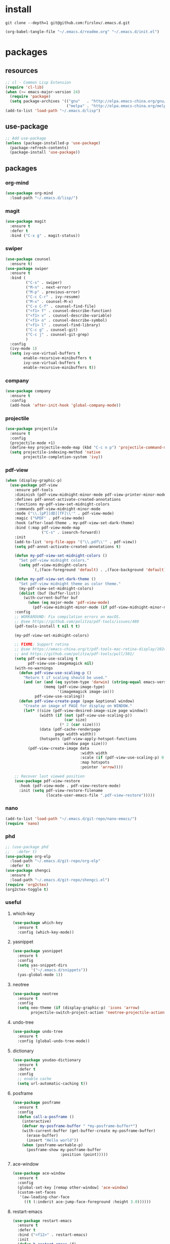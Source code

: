 #+STARTUP: fold
#+STARTUP: hidestars
* install
  #+BEGIN_SRC shell :tangle no
    git clone --depth=1 git@github.com:firslov/.emacs.d.git
  #+END_SRC
  #+BEGIN_SRC emacs-lisp :tangle no
    (org-babel-tangle-file "~/.emacs.d/readme.org" "~/.emacs.d/init.el")
  #+END_SRC
* packages
** resources
   #+BEGIN_SRC emacs-lisp
     ;; cl - Common Lisp Extension
     (require 'cl-lib)
     (when (>= emacs-major-version 24)
       (require 'package)
       (setq package-archives '(("gnu"   . "http://elpa.emacs-china.org/gnu/")
                                ("melpa" . "http://elpa.emacs-china.org/melpa/"))))
     (add-to-list 'load-path "~/.emacs.d/lisp")
   #+END_SRC
** use-package
   #+BEGIN_SRC emacs-lisp
     ;; Add use-package
     (unless (package-installed-p 'use-package)
       (package-refresh-contents)
       (package-install 'use-package))
   #+END_SRC
** packages
*** org-mind
    #+BEGIN_SRC emacs-lisp
      (use-package org-mind
        :load-path "~/.emacs.d/lisp/")
    #+END_SRC
*** magit
    #+BEGIN_SRC emacs-lisp
      (use-package magit
        :ensure t
        :defer t
        :bind ("C-x g" . magit-status))
    #+END_SRC
*** swiper
    #+BEGIN_SRC emacs-lisp
      (use-package counsel
        :ensure t)
      (use-package swiper
        :ensure t
        :bind (
               ("C-s" . swiper)
               ("M-n" . next-error)
               ("M-p" . previous-error)
               ("C-c C-r" . ivy-resume)
               ("M-x" . counsel-M-x)
               ("C-x C-f" . counsel-find-file)
               ("<f1> f" . counsel-describe-function)
               ("<f1> v" . counsel-describe-variable)
               ("<f1> o" . counsel-describe-symbol)
               ("<f1> l" . counsel-find-library)
               ("C-c g" . counsel-git)
               ("C-c j" . counsel-git-grep)
               )
        :config
        (ivy-mode 1)
        (setq ivy-use-virtual-buffers t
              enable-recursive-minibuffers t
              ivy-use-virtual-buffers t
              enable-recursive-minibuffers t))
    #+END_SRC
*** company
    #+BEGIN_SRC emacs-lisp
      (use-package company
        :ensure t
        :config
        (add-hook 'after-init-hook 'global-company-mode))
    #+END_SRC
*** projectile
    #+BEGIN_SRC emacs-lisp
      (use-package projectile
        :ensure t
        :config
        (projectile-mode +1)
        (define-key projectile-mode-map (kbd "C-c n p") 'projectile-command-map)
        (setq projectile-indexing-method 'native
              projectile-completion-system 'ivy))
    #+END_SRC
*** pdf-view
    #+BEGIN_SRC emacs-lisp
      (when (display-graphic-p)
        (use-package pdf-view
          :ensure pdf-tools
          :diminish (pdf-view-midnight-minor-mode pdf-view-printer-minor-mode)
          :defines pdf-annot-activate-created-annotations
          :functions my-pdf-view-set-midnight-colors
          :commands pdf-view-midnight-minor-mode
          :mode ("\\.[pP][dD][fF]\\'" . pdf-view-mode)
          :magic ("%PDF" . pdf-view-mode)
          :hook (after-load-theme . my-pdf-view-set-dark-theme)
          :bind (:map pdf-view-mode-map
                      ("C-s" . isearch-forward))
          :init
          (add-to-list 'org-file-apps '("\\.pdf\\'" . pdf-view))
          (setq pdf-annot-activate-created-annotations t)

          (defun my-pdf-view-set-midnight-colors ()
            "Set pdf-view midnight colors."
            (setq pdf-view-midnight-colors
                  `(,(face-foreground 'default) . ,(face-background 'default))))

          (defun my-pdf-view-set-dark-theme ()
            "Set pdf-view midnight theme as color theme."
            (my-pdf-view-set-midnight-colors)
            (dolist (buf (buffer-list))
              (with-current-buffer buf
                (when (eq major-mode 'pdf-view-mode)
                  (pdf-view-midnight-minor-mode (if pdf-view-midnight-minor-mode 1 -1))))))
          :config
          ;; WORKAROUND: Fix compilation errors on macOS.
          ;; @see https://github.com/politza/pdf-tools/issues/480
          (pdf-tools-install t nil t t)

          (my-pdf-view-set-midnight-colors)

          ;; FIXME: Support retina
          ;; @see https://emacs-china.org/t/pdf-tools-mac-retina-display/10243/
          ;; and https://github.com/politza/pdf-tools/pull/501/
          (setq pdf-view-use-scaling t
                pdf-view-use-imagemagick nil)
          (with-no-warnings
            (defun pdf-view-use-scaling-p ()
              "Return t if scaling should be used."
              (and (or (and (eq system-type 'darwin) (string-equal emacs-version "27.0.50"))
                       (memq (pdf-view-image-type)
                             '(imagemagick image-io)))
                   pdf-view-use-scaling))
            (defun pdf-view-create-page (page &optional window)
              "Create an image of PAGE for display on WINDOW."
              (let* ((size (pdf-view-desired-image-size page window))
                     (width (if (not (pdf-view-use-scaling-p))
                                (car size)
                              (* 2 (car size))))
                     (data (pdf-cache-renderpage
                            page width width))
                     (hotspots (pdf-view-apply-hotspot-functions
                                window page size)))
                (pdf-view-create-image data
                                       :width width
                                       :scale (if (pdf-view-use-scaling-p) 0.5 1)
                                       :map hotspots
                                       :pointer 'arrow))))

          ;; Recover last viewed position
          (use-package pdf-view-restore
            :hook (pdf-view-mode . pdf-view-restore-mode)
            :init (setq pdf-view-restore-filename
                        (locate-user-emacs-file ".pdf-view-restore")))))
    #+END_SRC
*** nano
    #+BEGIN_SRC emacs-lisp
      (add-to-list 'load-path "~/.emacs.d/git-repo/nano-emacs/")
      (require 'nano)
    #+END_SRC
*** phd
    #+BEGIN_SRC emacs-lisp
      ;; (use-package phd
      ;;   :defer t)
      (use-package org-elp
        :load-path "~/.emacs.d/git-repo/org-elp"
        :defer t)
      (use-package shengci
        :ensure f
        :load-path "~/.emacs.d/git-repo/shengci.el")
      (require 'org2ctex)
      (org2ctex-toggle t)
    #+END_SRC
*** useful
**** which-key
     #+BEGIN_SRC emacs-lisp
       (use-package which-key
         :ensure t
         :config (which-key-mode))
     #+END_SRC
**** yasnippet
     #+BEGIN_SRC emacs-lisp
       (use-package yasnippet
         :ensure t
         :config
         (setq yas-snippet-dirs
               '("~/.emacs.d/snippets"))
         (yas-global-mode 1))
     #+END_SRC
**** neotree
     #+BEGIN_SRC emacs-lisp
       (use-package neotree
         :ensure t
         :config
         (setq neo-theme (if (display-graphic-p) 'icons 'arrow)
               projectile-switch-project-action 'neotree-projectile-action))
     #+END_SRC
**** undo-tree
     #+BEGIN_SRC emacs-lisp
       (use-package undo-tree
         :ensure t
         :config (global-undo-tree-mode))
     #+END_SRC
**** dictionary
     #+BEGIN_SRC emacs-lisp
       (use-package youdao-dictionary
         :ensure t
         :defer t
         :config
         ;; enable cache
         (setq url-automatic-caching t))
     #+END_SRC
**** posframe
     #+BEGIN_SRC emacs-lisp
       (use-package posframe
         :ensure t
         :config
         (defun call-a-posframe ()
           (interactive)
           (defvar my-posframe-buffer " *my-posframe-buffer*")
           (with-current-buffer (get-buffer-create my-posframe-buffer)
             (erase-buffer)
             (insert "Hello world"))
           (when (posframe-workable-p)
             (posframe-show my-posframe-buffer
                            :position (point)))))
     #+END_SRC
**** ace-window
     #+BEGIN_SRC emacs-lisp
       (use-package ace-window
         :ensure t
         :config
         (global-set-key [remap other-window] 'ace-window)
         (custom-set-faces
          '(aw-leading-char-face
            ((t (:inderit ace-jump-face-foreground :height 3.0))))))
     #+END_SRC
**** restart-emacs
     #+BEGIN_SRC emacs-lisp
       (use-package restart-emacs
         :ensure t
         :defer t
         :bind ("<f12>" . restart-emacs)
         :init
         (defun b-restart-emacs (f)
           (org-babel-tangle-file "~/.emacs.d/readme.org" "~/.emacs.d/init.el"))
         (advice-add #'restart-emacs :before #'b-restart-emacs))
     #+END_SRC
**** good-scroll
     #+BEGIN_SRC emacs-lisp
       (use-package good-scroll
         :load-path "~/.emacs.d/git-repo/good-scroll.el"
         :config
         (good-scroll-mode 1))
     #+END_SRC
**** org-present
     #+BEGIN_SRC emacs-lisp
       ;; https://github.com/rlister/org-present
       (add-to-list 'load-path "~/.emacs.d/git-repo/org-present")
       (autoload 'org-present "org-present" nil t)
       (eval-after-load "org-present"
         '(progn
            (add-hook 'org-present-mode-hook
                      (lambda ()
                        (org-present-big)
                        (org-display-inline-images)
                        (org-present-hide-cursor)
                        (org-present-read-only)))
            (add-hook 'org-present-mode-quit-hook
                      (lambda ()
                        (org-present-small)
                        (org-remove-inline-images)
                        (org-present-show-cursor)
                        (org-present-read-write)))))
     #+END_SRC
**** org-bullets
     #+BEGIN_SRC emacs-lisp
       (use-package org-bullets
         :custom
         (org-bullets-bullet-list '("◉" "○" "◆" "▶"))
         (org-ellipsis "⤵")
         :hook (org-mode . org-bullets-mode))
     #+END_SRC
**** exec-path-from-shell
     #+BEGIN_SRC emacs-lisp
       (use-package exec-path-from-shell
         :ensure t
         :config
         (setq exec-path-from-shell-arguments '("-l"))
         (when (memq window-system '(mac ns x))
           (exec-path-from-shell-initialize)))
     #+END_SRC
**** highlight-parentheses
     #+BEGIN_SRC emacs-lisp
       (use-package highlight-parentheses
         :ensure t
         :config
         (define-globalized-minor-mode global-highlight-parentheses-mode
           highlight-parentheses-mode
           (lambda ()
             (highlight-parentheses-mode t)))
         (global-highlight-parentheses-mode t))
     #+END_SRC
*** misc packages
    #+BEGIN_SRC emacs-lisp
      (use-package all-the-icons
        :ensure t)
      (use-package diminish
        :ensure t
        :diminish (ivy-mode eldoc-mode which-key-mode))
      (use-package auto-save
        :load-path "~/.emacs.d/lisp"
        :config
        (auto-save-enable)              ;; 开启自动保存功能
        (setq auto-save-slient t)       ;; 自动保存的时候静悄悄的， 不要打扰我
        )
      (use-package auto-indent
        :load-path "~/.emacs.d/lisp"
        :config (auto-indent-enable))
      (use-package auto-load
        :load-path "~/.emacs.d/lisp")
      (use-package recentf
        :bind ("C-x C-r" . recentf-open-files)
        :defer 1
        :config
        (recentf-mode 1)
        (setq recentf-max-menu-item 10))
    #+END_SRC
* diff-sys
** window-nt
   #+BEGIN_SRC emacs-lisp
     (when (eq system-type 'windows-nt)
       (setq conf_dir "e:/emacs/.emacs.d/"
             org-directory "e:/org/"))
   #+END_SRC
** darwin
   #+BEGIN_SRC emacs-lisp
     (when (eq system-type 'darwin)
       (setq conf_dir "~/.emacs.d/"
             org-directory "~/firslov/"))
   #+END_SRC
** linux
   #+BEGIN_SRC emacs-lisp
     (when (eq system-type 'gnu/linux)
       (setq conf_dir "~/.emacs.d/"
             org-directory "~/org/"))
   #+END_SRC
* user-config
** config
   #+BEGIN_SRC emacs-lisp
     ;; init fullscreen
     ;; (add-to-list 'default-frame-alist '(fullscreen . maximized))
     (setq inhibit-splash-screen t)
   #+END_SRC
** key-bind
   #+BEGIN_SRC emacs-lisp
     ;; 绑定 <f5> <f6> 键上
     (global-set-key (kbd "<f5>") 'youdao-dictionary-search-at-point-posframe)
     (global-set-key (kbd "<f6>") 'youdao-dictionary-play-voice-at-point)
     ;; ibuffer
     (global-set-key (kbd "C-x C-b") 'ibuffer)
     ;; show startup page
     (global-set-key (kbd "C-.") 'show-startup-page)
     ;; 将函数 load-init-file 绑定到 <f1> 0 键上
     (global-set-key (kbd "<f1> 0") 'load-init)
     ;; 将函数 open-init-file 绑定到 <f1> 1 键上
     (global-set-key (kbd "<f1> 1") 'open-init-file)
     ;; 将函数 org-mind-conf 绑定到<f1> 2 键上
     (global-set-key (kbd "<f1> 2") 'org-mind-conf)
     ;; 将函数 org-todo 绑定到<f1> 3 键上
     ;; (global-set-key (kbd "<f1> 3") 'org-todo-list)
     ;; 将函数 indent-buffer 绑定到 <f8> 键上
     (global-set-key (kbd "<f8>") 'indent-buffer)
     ;; 上下翻半页
     (global-set-key "\M-n" 'scroll-half-page-up)
     (global-set-key "\M-p" 'scroll-half-page-down)
     ;; 生词记录
     (global-set-key (kbd "<f7>") 'shengci-capture-word-and-save)
   #+END_SRC
** function
   #+BEGIN_SRC emacs-lisp
     ;; 快速打开配置文件
     (defun open-init-file()
       (interactive)
       (find-file (concat conf_dir "readme.org")))
     ;; 快速加载配置文件
     (defun load-init()
       (interactive)
       (org-babel-load-file (concat conf_dir "readme.org")))
     ;; 快速打开articles
     (defun org-mind-conf()
       (interactive)
       (find-file "~/.emacs.d/lisp/org-mind.el"))
     ;; neotree list config-dir
     (defun nconf()
       (interactive)
       (neotree-dir conf_dir)
       (other-window -1))
     ;; format the buffer
     (defun indent-buffer()
       (interactive)
       (indent-region (point-min) (point-max)))
     ;; 翻页
     (defun scroll-half-page-down ()
       "scroll down half the page"
       (interactive)
       (scroll-down (/ (window-body-height) 2)))
     (defun scroll-half-page-up ()
       "scroll up half the page"
       (interactive)
       (scroll-up (/ (window-body-height) 2)))
     ;; 窗口启动位置大小
     ;; (defun init-my-frame ()
     ;;   (set-frame-position (selected-frame) 120 40)
     ;;   (set-frame-width (selected-frame) 128)
     ;;   (set-frame-height (selected-frame) 32))
     ;; (add-hook 'after-init-hook 'init-my-frame)
     ;; set alpha
     (defun set-alpha (var)
       "Set the backgroud alpha by VAR."
       (interactive "sAlpha or not(y-or-n): ")
       (pcase var
         ("y" (set-frame-parameter nil 'alpha '(90 . 100)))
         ("n" (set-frame-parameter nil 'alpha '(100 . 100)))))
     ;; refresh startup function
     (defun show-startup-page()
       (interactive)
       (if (equal (buffer-name) "*Org Agenda*")
           (bury-buffer)
         (progn
           (org-agenda-list)
           (org-agenda-day-view))))

     (add-hook 'org-agenda-mode-hook
               (lambda ()
                 (local-set-key (kbd "\`") 'my/show-todo)))
     (define-key org-ql-view-map (kbd "q") 'kill-buffer-and-window)

     (advice-add 'my/show-todo :after (lambda (&rest r)
                                        (shrink-window-horizontally 12)))
   #+END_SRC
** transparency
   #+BEGIN_SRC emacs-lisp
     ;; @purcell
     (defun sanityinc/adjust-opacity (frame incr)
       "Adjust the background opacity of FRAME by increment INCR."
       (unless (display-graphic-p frame)
         (error "Cannot adjust opacity of this frame"))
       (let* ((oldalpha (or (frame-parameter frame 'alpha) 100))
              (oldalpha (if (listp oldalpha) (car oldalpha) oldalpha))
              (newalpha (+ incr oldalpha)))
         (when (and (<= frame-alpha-lower-limit newalpha) (>= 100 newalpha))
           (modify-frame-parameters frame (list (cons 'alpha newalpha))))))
     (global-set-key (kbd "M-C-8") (lambda ()
                                     (interactive)
                                     (sanityinc/adjust-opacity nil -2)))
     (global-set-key (kbd "M-C-9") (lambda ()
                                     (interactive)
                                     (sanityinc/adjust-opacity nil 2)))
     (global-set-key (kbd "M-C-7") (lambda ()
                                     (interactive)
                                     (modify-frame-parameters nil `((alpha . 100)))))
   #+END_SRC
* org
** variables
   #+BEGIN_SRC emacs-lisp
     ;; org variables
     ;; (add-to-list 'org-file-apps '("\\.pdf\\'" . "Microsoft\ edge %s"))
     (add-hook 'org-mode-hook (lambda () (setq truncate-lines nil)))
     ;; (add-hook 'org-mode-hook 'linum-mode)
     (setq org-agenda-files (directory-files org-directory t "\\.org$" t)
           lt-todo-files (directory-files org-directory t "\\.org$" t)
           org-image-actual-width '(400)
           org-agenda-skip-function-global '(org-agenda-skip-entry-if 'regexp "\\* DONE\\|\\* CANCELED")
           org-agenda-window-setup nil
           org-M-RET-may-split-line '((headline . nil))
           org-agenda-time-grid (quote
                                 ((daily today require-timed remove-match)
                                  (800 1800)
                                  "......" "----------------"))
           ;; org-refile-targets
           ;; `((,(concat org-directory "note.org") :maxlevel . 2))
           ;; `((,(concat org-directory "read.org") :maxlevel . 1)
           ;; (,(concat org-directory "learn.org") :maxlevel . 1)
           ;; (,(concat org-directory "emacs.org") :level . 1))
           org-todo-keywords
           '((sequence "TODO(t)" "SOMEDAY(s)" "CANCELED(c)" "|" "DONE(d)"))
           org-todo-keyword-faces
           '(("SOMEDAY" . "#34CCDB")
             ("CANCELED" . "grey")))
   #+END_SRC
** capture
   #+BEGIN_SRC emacs-lisp
     (setq org-capture-templates
           `(("i" "Inbox" entry (file+headline ,(concat org-directory "inbox.org") "Inbox:")
              "* %?" :unnarrowed t)
             ("j" "Journal" entry (file+datetree ,(concat org-directory "journal.org"))
              "* %U\n%?" :unnarrowed t)
             ("t" "Todo")
             ("tt" "Todo without time" entry (file+headline ,(concat org-directory "inbox.org") "Todo:")
              "* SOMEDAY %?")
             ("ts" "Todo with SCHEDULED" entry (file+headline ,(concat org-directory "inbox.org") "Todo:")
              "* TODO %?\nSCHEDULED:%^t")
             ("td" "Todo with DEADLINE" entry (file+headline ,(concat org-directory "inbox.org") "Todo:")
              "* TODO %?\nDEADLINE:%^t")))
   #+END_SRC
** timeblock
   #+BEGIN_SRC emacs-lisp
     ;; agenda 里面时间块彩色显示
     ;; From: https://emacs-china.org/t/org-agenda/8679/3
     (defun ljg/org-agenda-time-grid-spacing ()
       "Set different line spacing w.r.t. time duration."
       (save-excursion
         (let* ((background (alist-get 'background-mode (frame-parameters)))
                (background-dark-p (string= background "dark"))
                (colors (list "#1ABC9C" "#2ECC71" "#3498DB" "#9966ff"))
                pos
                duration)
           (nconc colors colors)
           (goto-char (point-min))
           (while (setq pos (next-single-property-change (point) 'duration))
             (goto-char pos)
             (when (and (not (equal pos (point-at-eol)))
                        (setq duration (org-get-at-bol 'duration)))
               (let ((line-height (if (< duration 30) 1.0 (+ 0.5 (/ duration 60))))
                     (ov (make-overlay (point-at-bol) (1+ (point-at-eol)))))
                 (overlay-put ov 'face `(:background ,(car colors)
                                                     :foreground
                                                     ,(if background-dark-p "black" "white")))
                 (setq colors (cdr colors))
                 (overlay-put ov 'line-height line-height)
                 (overlay-put ov 'line-spacing (1- line-height))))))))

     (add-hook 'org-agenda-finalize-hook #'ljg/org-agenda-time-grid-spacing)
   #+END_SRC
